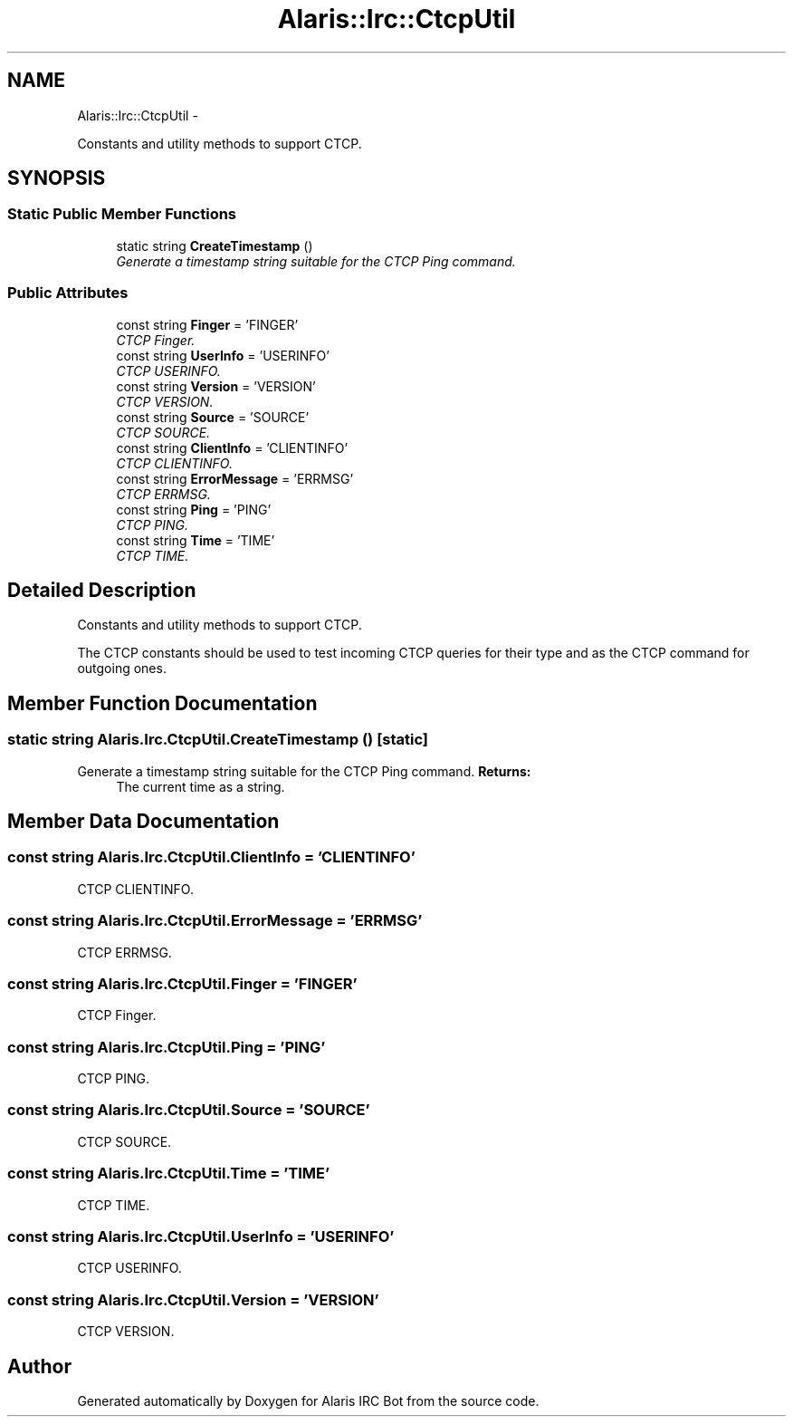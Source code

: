 .TH "Alaris::Irc::CtcpUtil" 3 "25 May 2010" "Version 1.6" "Alaris IRC Bot" \" -*- nroff -*-
.ad l
.nh
.SH NAME
Alaris::Irc::CtcpUtil \- 
.PP
Constants and utility methods to support CTCP.  

.SH SYNOPSIS
.br
.PP
.SS "Static Public Member Functions"

.in +1c
.ti -1c
.RI "static string \fBCreateTimestamp\fP ()"
.br
.RI "\fIGenerate a timestamp string suitable for the CTCP Ping command. \fP"
.in -1c
.SS "Public Attributes"

.in +1c
.ti -1c
.RI "const string \fBFinger\fP = 'FINGER'"
.br
.RI "\fICTCP Finger. \fP"
.ti -1c
.RI "const string \fBUserInfo\fP = 'USERINFO'"
.br
.RI "\fICTCP USERINFO. \fP"
.ti -1c
.RI "const string \fBVersion\fP = 'VERSION'"
.br
.RI "\fICTCP VERSION. \fP"
.ti -1c
.RI "const string \fBSource\fP = 'SOURCE'"
.br
.RI "\fICTCP SOURCE. \fP"
.ti -1c
.RI "const string \fBClientInfo\fP = 'CLIENTINFO'"
.br
.RI "\fICTCP CLIENTINFO. \fP"
.ti -1c
.RI "const string \fBErrorMessage\fP = 'ERRMSG'"
.br
.RI "\fICTCP ERRMSG. \fP"
.ti -1c
.RI "const string \fBPing\fP = 'PING'"
.br
.RI "\fICTCP PING. \fP"
.ti -1c
.RI "const string \fBTime\fP = 'TIME'"
.br
.RI "\fICTCP TIME. \fP"
.in -1c
.SH "Detailed Description"
.PP 
Constants and utility methods to support CTCP. 

The CTCP constants should be used to test incoming CTCP queries for their type and as the CTCP command for outgoing ones. 
.SH "Member Function Documentation"
.PP 
.SS "static string Alaris.Irc.CtcpUtil.CreateTimestamp ()\fC [static]\fP"
.PP
Generate a timestamp string suitable for the CTCP Ping command. \fBReturns:\fP
.RS 4
The current time as a string.
.RE
.PP

.SH "Member Data Documentation"
.PP 
.SS "const string \fBAlaris.Irc.CtcpUtil.ClientInfo\fP = 'CLIENTINFO'"
.PP
CTCP CLIENTINFO. 
.SS "const string \fBAlaris.Irc.CtcpUtil.ErrorMessage\fP = 'ERRMSG'"
.PP
CTCP ERRMSG. 
.SS "const string \fBAlaris.Irc.CtcpUtil.Finger\fP = 'FINGER'"
.PP
CTCP Finger. 
.SS "const string \fBAlaris.Irc.CtcpUtil.Ping\fP = 'PING'"
.PP
CTCP PING. 
.SS "const string \fBAlaris.Irc.CtcpUtil.Source\fP = 'SOURCE'"
.PP
CTCP SOURCE. 
.SS "const string \fBAlaris.Irc.CtcpUtil.Time\fP = 'TIME'"
.PP
CTCP TIME. 
.SS "const string \fBAlaris.Irc.CtcpUtil.UserInfo\fP = 'USERINFO'"
.PP
CTCP USERINFO. 
.SS "const string \fBAlaris.Irc.CtcpUtil.Version\fP = 'VERSION'"
.PP
CTCP VERSION. 

.SH "Author"
.PP 
Generated automatically by Doxygen for Alaris IRC Bot from the source code.
